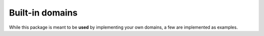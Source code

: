 ================
Built-in domains
================

While this package is meant to be **used** by implementing your own domains, a
few are implemented as examples.

.. autosummary::

   general_bayes_adaptive_pomdps.domains.tiger
   general_bayes_adaptive_pomdps.domains.collision_avoidance
   general_bayes_adaptive_pomdps.domains.gridworld
   general_bayes_adaptive_pomdps.domains.road_racer
